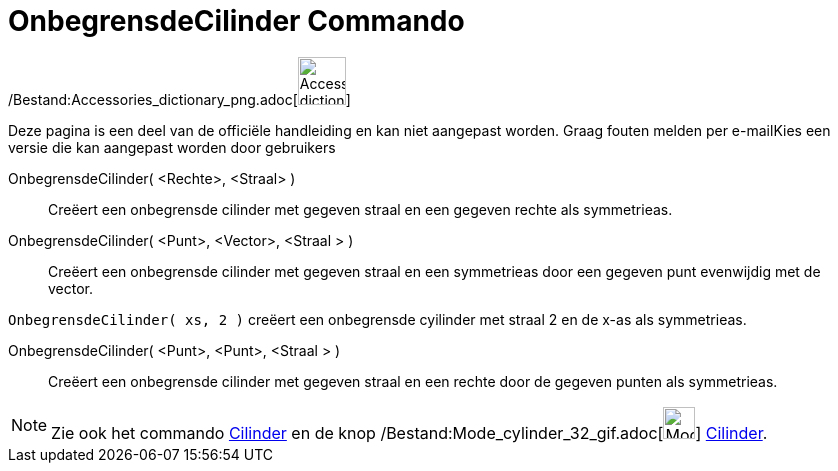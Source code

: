 = OnbegrensdeCilinder Commando
:page-en: commands/InfiniteCylinder_Command
ifdef::env-github[:imagesdir: /nl/modules/ROOT/assets/images]

/Bestand:Accessories_dictionary_png.adoc[image:48px-Accessories_dictionary.png[Accessories
dictionary.png,width=48,height=48]]

Deze pagina is een deel van de officiële handleiding en kan niet aangepast worden. Graag fouten melden per
e-mail[.mw-selflink .selflink]##Kies een versie die kan aangepast worden door gebruikers##

OnbegrensdeCilinder( <Rechte>, <Straal> )::
  Creëert een onbegrensde cilinder met gegeven straal en een gegeven rechte als symmetrieas.
OnbegrensdeCilinder( <Punt>, <Vector>, <Straal > )::
  Creëert een onbegrensde cilinder met gegeven straal en een symmetrieas door een gegeven punt evenwijdig met de vector.

[EXAMPLE]
====

`++OnbegrensdeCilinder( xs, 2 )++` creëert een onbegrensde cyilinder met straal 2 en de x-as als symmetrieas.

====

OnbegrensdeCilinder( <Punt>, <Punt>, <Straal > )::
  Creëert een onbegrensde cilinder met gegeven straal en een rechte door de gegeven punten als symmetrieas.

[NOTE]
====

Zie ook het commando xref:/commands/Cilinder.adoc[Cilinder] en de knop
/Bestand:Mode_cylinder_32_gif.adoc[image:Mode_cylinder_32.gif[Mode cylinder 32.gif,width=32,height=32]]
xref:/tools/Cilinder.adoc[Cilinder].

====
